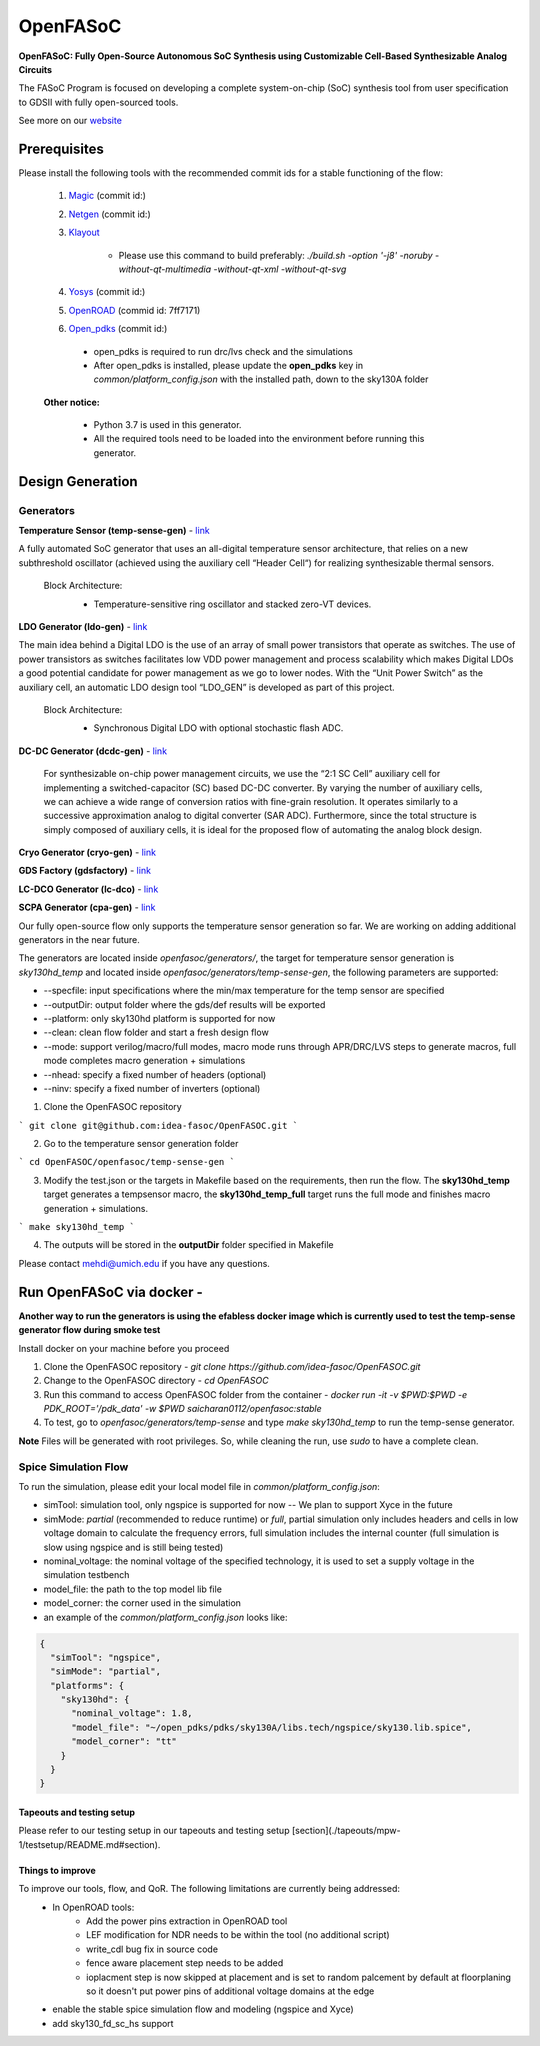 OpenFASoC
===================

**OpenFASoC: Fully Open-Source Autonomous SoC Synthesis using Customizable Cell-Based Synthesizable Analog Circuits**

.. image:: http://34.66.76.153:8080/buildStatus/icon?job=SampleJob
    :target: http://34.66.76.153:8080/buildStatus/icon?job=SampleJob

.. image:: https://readthedocs.org/projects/openfasoc/badge/?version=latest
    :target: https://openfasoc.readthedocs.io/en/latest/?badge=latest



The FASoC Program is focused on developing a complete system-on-chip (SoC) synthesis tool from user specification to GDSII with fully open-sourced tools.

See more on our `website <https://fasoc.engin.umich.edu/>`_

Prerequisites
****************

Please install the following tools with the recommended commit ids for a stable functioning of the flow:

  1. `Magic <https://github.com/RTimothyEdwards/magic>`_ (commit id:)

  2. `Netgen <https://github.com/RTimothyEdwards/netgen>`_ (commit id:)

  3. `Klayout <https://github.com/KLayout/klayout>`_
      
      - Please use this command to build preferably: `./build.sh -option '-j8' -noruby -without-qt-multimedia -without-qt-xml -without-qt-svg`


  4. `Yosys <https://github.com/The-OpenROAD-Project/yosys>`_ (commit id:)

  5. `OpenROAD <https://github.com/The-OpenROAD-Project/OpenROAD>`_ (commid id: 7ff7171)

  6. `Open_pdks <https://github.com/RTimothyEdwards/open_pdks>`_ (commit id:)

   - open_pdks is required to run drc/lvs check and the simulations
   - After open_pdks is installed, please update the **open_pdks** key in `common/platform_config.json` with the installed path, down to the sky130A folder

  **Other notice:**

   - Python 3.7 is used in this generator.
   - All the required tools need to be loaded into the environment before running this generator.

Design Generation
********************

Generators
^^^^^^^^^^^^^^
**Temperature Sensor (temp-sense-gen)** - `link <https://github.com/idea-fasoc/OpenFASOC/tree/main/openfasoc/generators/temp-sense-gen/>`_

A fully automated SoC generator that uses an all-digital temperature sensor architecture, that relies on a new subthreshold oscillator (achieved using the auxiliary cell “Header Cell“) for realizing synthesizable thermal sensors.

  Block Architecture:
   - Temperature-sensitive ring oscillator and stacked zero-VT devices.

   .. image:: ./openfasoc/generators/temp-sense-gen/readme_imgs/tempSensor-BA.png

**LDO Generator (ldo-gen)** - `link <https://github.com/idea-fasoc/OpenFASOC/tree/main/openfasoc/generators/ldo-gen>`_

The main idea behind a Digital LDO is the use of an array of small power transistors that operate as switches. The use of power transistors as switches facilitates low VDD power management and process scalability which makes Digital LDOs a good potential candidate for power management as we go to lower nodes. With the “Unit Power Switch” as the auxiliary cell, an automatic LDO design tool “LDO_GEN” is developed as part of this project.

  Block Architecture:
     - Synchronous Digital LDO with optional stochastic flash ADC.

     .. image:: ./openfasoc/generators/ldo-gen/readme_images/LDO-BA.png

**DC-DC Generator (dcdc-gen)** - `link <https://github.com/idea-fasoc/OpenFASOC/tree/main/openfasoc/generators/dcdc-gen>`_

 For synthesizable on-chip power management circuits, we use the “2:1 SC Cell” auxiliary cell for implementing a switched-capacitor (SC) based DC-DC converter. By varying the number of auxiliary cells, we can achieve a wide range of conversion ratios with fine-grain resolution. It operates similarly to a successive approximation analog to digital converter (SAR ADC). Furthermore, since the total structure is simply composed of auxiliary cells, it is ideal for the proposed flow of automating the analog block design.


**Cryo Generator (cryo-gen)** - `link <https://github.com/idea-fasoc/OpenFASOC/tree/main/openfasoc/generators/cryo-gen>`_ 

**GDS Factory (gdsfactory)** - `link <https://github.com/idea-fasoc/OpenFASOC/tree/main/openfasoc/generators/gdsfactory>`_

**LC-DCO Generator (lc-dco)** - `link <https://github.com/idea-fasoc/OpenFASOC/tree/main/openfasoc/generators/lc-dco>`_

**SCPA Generator (cpa-gen)** - `link <https://github.com/idea-fasoc/OpenFASOC/tree/main/openfasoc/generators/scpa-gen>`_

Our fully open-source flow only supports the temperature sensor generation so far. We are working on adding additional generators in the near future.

The generators are located inside `openfasoc/generators/`, the target for temperature sensor generation is `sky130hd_temp` and located inside `openfasoc/generators/temp-sense-gen`, the following parameters are supported:

- --specfile: input specifications where the min/max temperature for the temp sensor are specified
- --outputDir: output folder where the gds/def results will be exported
- --platform: only sky130hd platform is supported for now
- --clean: clean flow folder and start a fresh design flow
- --mode: support verilog/macro/full modes, macro mode runs through APR/DRC/LVS steps to generate macros, full mode completes macro generation + simulations
- --nhead: specify a fixed number of headers (optional)
- --ninv: specify a fixed number of inverters (optional)

1. Clone the OpenFASOC repository

```
git clone git@github.com:idea-fasoc/OpenFASOC.git
```

2. Go to the temperature sensor generation folder

```
cd OpenFASOC/openfasoc/temp-sense-gen
```

3. Modify the test.json or the targets in Makefile based on the requirements, then run the flow. The **sky130hd_temp** target generates a tempsensor macro, the **sky130hd_temp_full** target runs the full mode and finishes macro generation + simulations.

```
make sky130hd_temp
```

4. The outputs will be stored in the **outputDir** folder specified in Makefile

Please contact mehdi@umich.edu if you have any questions.


Run OpenFASoC via docker - 
***************************

**Another way to run the generators is using the efabless docker image which is currently used to test the temp-sense generator flow during smoke test**

Install docker on your machine before you proceed

1. Clone the OpenFASOC repository - `git clone https://github.com/idea-fasoc/OpenFASOC.git`

2. Change to the OpenFASOC directory - `cd OpenFASOC`

3. Run this command to access OpenFASOC folder from the container - `docker run -it -v $PWD:$PWD -e PDK_ROOT='/pdk_data' -w $PWD saicharan0112/openfasoc:stable`

4. To test, go to `openfasoc/generators/temp-sense` and type `make sky130hd_temp` to run the temp-sense generator.

**Note** Files will be generated with root privileges. So, while cleaning the run, use `sudo` to have a complete clean.


Spice Simulation Flow
^^^^^^^^^^^^^^^^^^^^^^^^^^

To run the simulation, please edit your local model file in `common/platform_config.json`:

- simTool:  simulation tool, only ngspice is supported for now -- We plan to support Xyce in the future

- simMode: `partial` (recommended to reduce runtime) or `full`, partial simulation only includes headers and cells in low voltage domain to calculate the frequency errors, full simulation includes the internal counter (full simulation is slow using ngspice and is still being tested)

- nominal_voltage: the nominal voltage of the specified technology, it is used to set a supply voltage in the simulation testbench

- model_file: the path to the top model lib file

- model_corner: the corner used in the simulation

- an example of the `common/platform_config.json` looks like:

.. code-block:: json

      {
        "simTool": "ngspice",
        "simMode": "partial",
        "platforms": {
          "sky130hd": {
            "nominal_voltage": 1.8,
            "model_file": "~/open_pdks/pdks/sky130A/libs.tech/ngspice/sky130.lib.spice",
            "model_corner": "tt"
          }
        }
      }


Tapeouts and testing setup
------------------------------

Please refer to our testing setup in our tapeouts and testing setup [section](./tapeouts/mpw-1/testsetup/README.md#section).


Things to improve
------------------

To improve our tools, flow, and QoR. The following limitations are currently being addressed:
   - In OpenROAD tools:
       - Add the power pins extraction in OpenROAD tool
       - LEF modification for NDR needs to be within the tool (no additional script)
       - write_cdl bug fix in source code
       - fence aware placement step needs to be added
       - ioplacment step is now skipped at placement and is set to random palcement by default at floorplaning so it doesn't put power pins of additional voltage domains at the edge
   - enable the stable spice simulation flow and modeling (ngspice and Xyce)
   - add sky130_fd_sc_hs support
